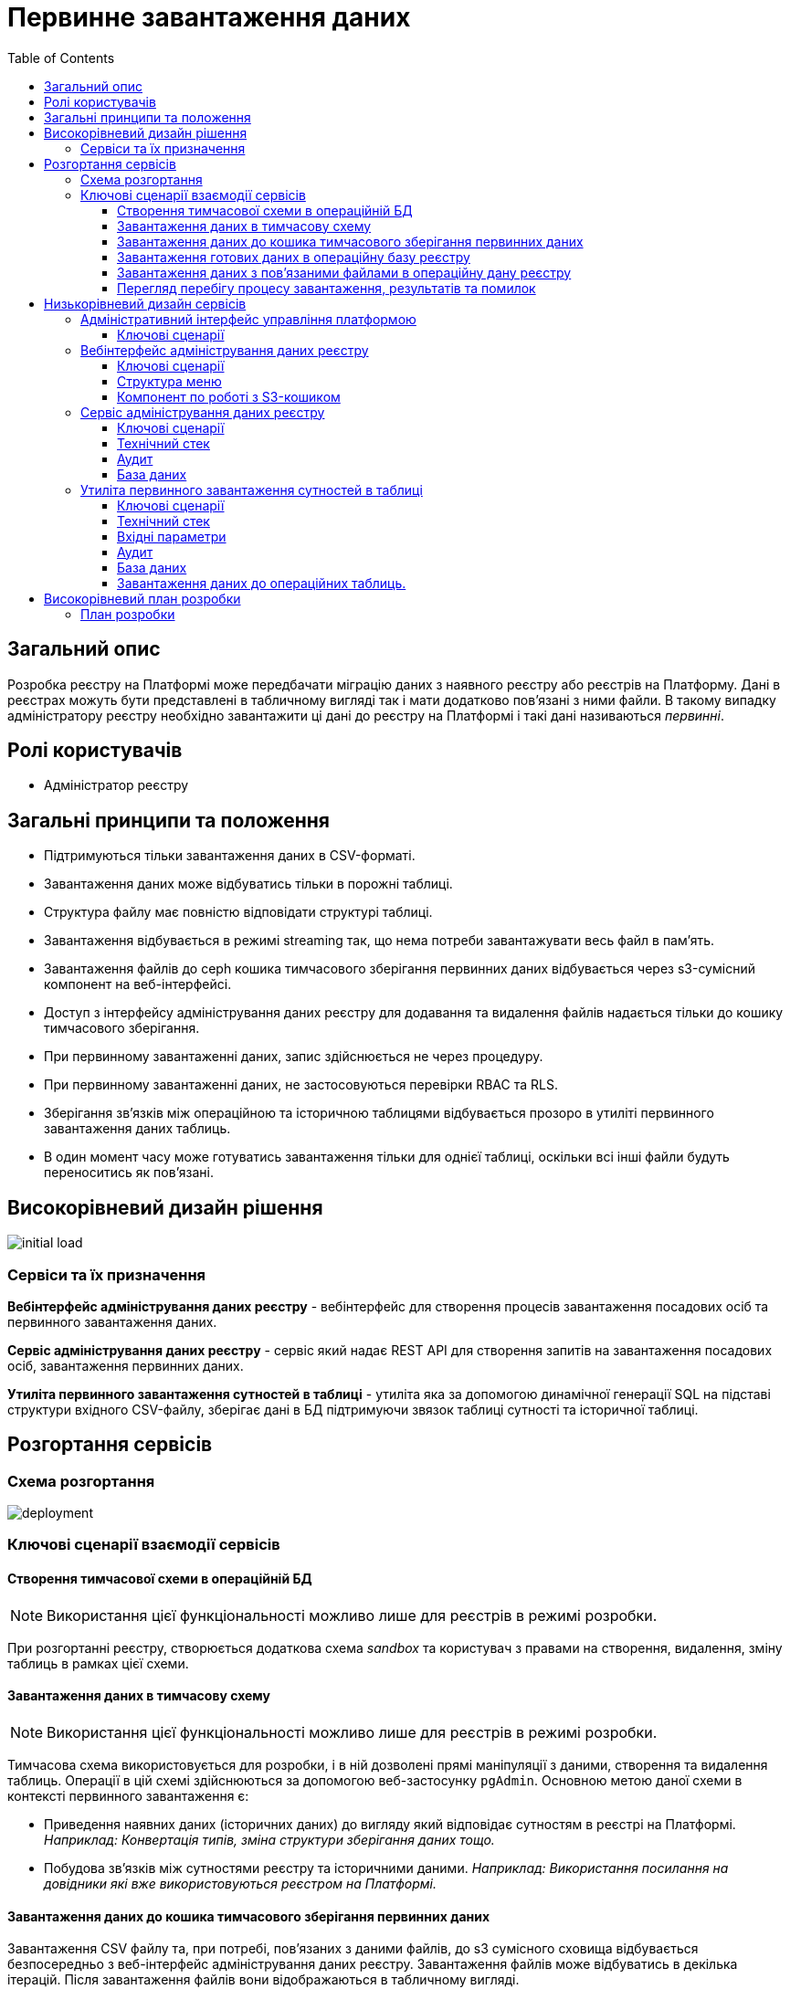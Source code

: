 :toc:
:toclevels: 4
= Первинне завантаження даних

== Загальний опис

Розробка реєстру на Платформі може передбачати міграцію даних з наявного реєстру або реєстрів на Платформу.
Дані в реєстрах можуть бути представлені в табличному вигляді так і мати додатково пов'язані з ними файли.
В такому випадку адміністратору реєстру необхідно завантажити ці дані до реєстру на Платформі і такі дані називаються _первинні_.

== Ролі користувачів

* Адміністратор реєстру

== Загальні принципи та положення

* Підтримуються тільки завантаження даних в CSV-форматі.
* Завантаження даних може відбуватись тільки в порожні таблиці.
* Структура файлу має повністю відповідати структурі таблиці.
* Завантаження відбувається в режимі streaming так, що нема потреби завантажувати весь файл в памʼять.
* Завантаження файлів до ceph кошика тимчасового зберігання первинних даних відбувається через s3-сумісний компонент на веб-інтерфейсі.
* Доступ з інтерфейсу адміністрування даних реєстру для додавання та видалення файлів надається тільки до кошику тимчасового зберігання.
* При первинному завантаженні даних, запис здійснюється не через процедуру.
* При первинному завантаженні даних, не застосовуються перевірки RBAC та RLS.
* Зберігання звʼязків між операційною та історичною таблицями відбувається прозоро в утиліті первинного завантаження даних таблиць.
* В один момент часу може готуватись завантаження тільки для однієї таблиці, оскільки всі інші файли будуть переноситись як пов'язані.



== Високорівневий дизайн рішення

image::architecture-workspace/platform-evolution/initial-load/initial-load.svg[]

=== Сервіси та їх призначення

*Вебінтерфейс адміністрування даних реєстру* - вебінтерфейс для створення процесів завантаження посадових осіб та первинного завантаження даних.

*Сервіс адміністрування даних реєстру* - сервіс який надає REST API для створення запитів на завантаження посадових осіб, завантаження  первинних даних.

*Утиліта первинного завантаження сутностей в таблиці* - утиліта яка за допомогою динамічної генерації SQL на підставі структури вхідного CSV-файлу, зберігає дані в БД підтримуючи звязок таблиці сутності та історичної таблиці.


== Розгортання сервісів

=== Схема розгортання

image::architecture-workspace/platform-evolution/initial-load/deployment.svg[]

=== Ключові сценарії взаємодії сервісів

==== Створення тимчасової схеми в операційній БД

[NOTE]
Використання цієї функціональності можливо лише для реєстрів в режимі розробки.

При розгортанні реєстру, створюється додаткова схема _sandbox_ та користувач з правами на створення, видалення, зміну таблиць в рамках цієї схеми.

==== Завантаження даних в тимчасову схему

[NOTE]
Використання цієї функціональності можливо лише для реєстрів в режимі розробки.

Тимчасова схема використовується для розробки, і в ній дозволені прямі маніпуляції з даними, створення та видалення таблиць. Операції в цій схемі здійснюються за допомогою веб-застосунку `pgAdmin`.
Основною метою даної схеми в контексті первинного завантаження є:

* Приведення наявних даних (історичних даних) до вигляду який відповідає сутностям в реєстрі на Платформі. +
_Наприклад: Конвертація типів, зміна структури зберігання даних тощо._
* Побудова звʼязків між сутностями реєстру та історичними даними. _Наприклад: Використання посилання на довідники які вже використовуються реєстром на Платформі._

==== Завантаження даних до кошика тимчасового зберігання первинних даних

Завантаження CSV файлу та, при потребі, повʼязаних з даними файлів, до s3 сумісного сховища відбувається безпосередньо з веб-інтерфейс адміністрування даних реєстру. Завантаження файлів може відбуватись в декілька ітерацій. Після завантаження файлів вони відображаються в табличному вигляді.

.Структура форми для завантаження
image::architecture-workspace/platform-evolution/initial-load/scatch.png[]

.Структура кошика тимчасового зберігання первинних даних
[plantuml]
----
@startsalt
{
{T
 +<&folder> content
 ++<&file> sidorenko_passport_scan.jpg
 ++<&file> petrenko_passport_scan.jpg
 ++<&file> ...
 +<&file> user.csv

}
}
@endsalt
----

Таким чином компонент який використовується для завантаження даних дозволяє завантажувати тільки один файл з розширенням _csv_ і завантажує його в корінь кошика.

Компонент для завантаження пов'язаних файлів дозволяє додавати множину файлів і завантажує їх в дерикторію _content_

==== Завантаження готових даних в операційну базу реєстру

Після завантаження даних до _кошика тимчасового зберігання первинних даних_ адміністратор реєстру має вказати в яку структуру БД будуть завантажуватись дані, та підтвердити свій вибір.

Процес завантаження включає в себе потокову обробку файлу таким чином, що кожен рядок CSV зберігається у відповідну структуру та додатково створюється запис про вставку в історичній таблиці. В якості даних для службових полів в історичній таблиці використовується значення _admin_ для того хто зберіг дані та _initial_lodad_ для значення підписів.

==== Завантаження даних з пов'язаними файлами в операційну дану реєстру

Якщо сутність що завантажується містить пов'язані файли, то спочатку відбувається перенос файлів до _кошику зберігання файлів_ та збереження відповідного ідентифікатора в таблицю _ddm_initial_load_file_references_ разом з оригінальною назвою файлу.
В подальшому при переносі даних з csv до операційної БД для поля що містить файлові посилання відбувається заміна назви файлу на його ідентифікатор.


==== Перегляд перебігу процесу завантаження, результатів та помилок

Все дії запуску, процесу перенесення пов'язаних файлів, результату виконання та помилок у разі їх виникнення відображаються в логах та прив'язані до ідентифікатора запиту, що запустив цей процес і доступні для перегляду в _Kibana_

== Низькорівневий дизайн сервісів

=== Адміністративний інтерфейс управління платформою

==== Ключові сценарії

* Створення та видалення тимчасової схеми
* Налаштування параметрів віджета для перевірки КЕП
* Створення адміністраторів.


=== Вебінтерфейс адміністрування даних реєстру

==== Ключові сценарії

* Запуск процесу завантаження посадових осіб.
* Завантаження та видалення файлів до тимчасового кошика зберігання первинних даних.
* Перегляд вмісту кошика для тимчасового зберігання первинних даних.
* Запуск процесу завантаження первинних даних до операційної БД.

==== Структура меню

Передбачено два сценарії використання веб-інтерфейсу для завантаження даних або завантаження посадових осіб.

* Завантаження первинних даних сутності реєстру.
* Завантаження посадових осіб.

==== Компонент по роботі з S3-кошиком

Компонент являє собою існуючий drag-n-drop таблицю для файлів, з реалізацією завантаження на події компоненти. (додавання, видалення, перегляд вмісту по ключу).

При завантаженні компонента відбувається перегляд відповідного s3-кошика для налаштованого шляху.

Також на компоненті налаштовується перевірка розширень файлів.

Для того, щоб не створювати додаткове навантаження на _Сервіс адміністрування даних реєстру_ при роботі з S3-кошиком яким міг би виступати лише як _proxy_ для _Rados Gateway_ компонент інтерфейсу працює безпосередньо з _Rados Gateway_.

Для автентифікації JS s3-клієнта, ключ і секрет отримується запитому до  _Сервісу адміністрування даних реєстру_.

=== Сервіс адміністрування даних реєстру

==== Ключові сценарії

* Запуск _K8s Job_ по завантаженню посадових осіб.
* Запуск _K8s Job_ по завантаженню первинних даних сутності реєстру.
* Отримання переліку таблиць доступних для завантаження.
* Отримання статусу виконання Job.
* Отримання ключа і секрету для доступу до s3-кошика.


==== Технічний стек
Як основний _framework_ використовується Spring Boot 3.15 та використання _Native Image_ та _in container build_.

==== Аудит

Дії користувачів які фіксуються в аудиті:

- Старт процесу завантаження посадових осіб
- Отримання доступу до завантаження даних в s3 кошик.
- Старт процесу завантаження первинних даних.
- Статус завершення процесу завантаження первинних даних.

==== База даних

Для визначення переліку доступних таблиць для завантаження, сервіс адміністрування даних реєстру має доступ до схеми реєстру.


=== Утиліта первинного завантаження сутностей в таблиці

==== Ключові сценарії

* Копіювання даних з тимчасового кошика зберігання даних до кошика архівного зберігання даних.
* Запис даних з _csv_ файлів до операційної БД в таблиці сутностей та історичних таблиць.

==== Технічний стек
Як основний _framework_ використовується Spring Boot 3.15 та використання _Native Image_ та _in container build_.


==== Вхідні параметри

USER_ACCESS_TOKEN - токен користувача який ініціалізував процес завантаження даних+
TABLE_NAME - назва таблиці в яку відбувається завантаження +
CSV_FILE - назва csv файла дані з якого будуть завантажуватись в таблицю вказану в параметрі TABLE_NAME +
REQUEST_ID - ідентифікатор `X-B3-TraceId` для відслідковування +

==== Аудит

Дії користувачів які фіксуються в аудиті:

- Старт процесу завантаження

==== База даних

Окрім користувача з доступом до вставки даних в таблиці реєстру існує окрема таблиця _ddm_initial_load_file_references_


==== Завантаження даних до операційних таблиць.


[source, xml]
----
<createTable tableName="person" ext:historyFlag="true">
    <column name="user_id" type="UUID" defaultValueComputed="uuid_generate_v4()">
        <constraints nullable="false" primaryKey="true" primaryKeyName="pk_property_id"/>
    </column>
    <column name="first_name" type="TEXT"/>
    <column name="last_name" type="TEXT"/>
    <column name="passport" type="FILE"/>
    <column name="inn" type="TEXT"/>
</createTable>
----

.Приклад SCV файла
[source, csv]
----
firstName;lastName;passport;inn
Петро;Петренко;petrenko_passport_scan.jpg;11111111
Микола;Сидоренко;sidorenko_passport_scan.jpg;22222222
----


.Приклад організації s3-кошика init-data-load-raw для завантаження даних
[plantuml]
----

@startsalt
{
{T
+<&folder> content
++<&file> sidorenko_passport_scan.jpg
 ++<&file> petrenko_passport_scan.jpg
++<&file> ...

}
}
@endsalt
----


Етапи завантаження даних:

* Збереження даних в таблиці відбувається через виконання _pg copy_ динамічно формуючі _SQL_ запит.
* Для історичної таблиці окрім даних з _csv_ файлу в поля інформацію про користувача


[NOTE]
З міркувань швидкодії всі файли переносяться до сховища файлів без перевірки використання їх в даних таблиці.

.Перенесення повʼязаних файлів
[plantuml]
----
control "Initail data load job" as job
collections "file-ceph-bucket" as file
collections "inital-data-load-raw" as raw
database "Registry DB" as db


job -> raw: отримання переліку файлів
return перелік файлів
job -> job: виключення csv файлу з переліку
loop
job -> raw: отримання файлу та генерація uuid для нього
return контент файлу
job -> db: збереження відповідного uuid та назви файлу в таблицю метаданих
return створення запису
job -> file: збереження файлу з uuid в якості імені
return збережено
end
----

У випадку непередбачуваного переривання процесу завантаження, пов'язані файли можуть бути видалені, відповідно до таблиці метаданих.

== Високорівневий план розробки

=== План розробки


* Розробка нового вебінтерфейсу
** POC для обрання drug-n-drop компонента.
** Локалізація і конфігурація логотипів та favicon
** Перенос екранів звантаження посадових осіб.
** Імплементація завантаження даних в S3 сумісний кошик.
* Розробка сервісу
** Інтеграція
* Розробка утиліти
** Реалізація переносу файлів
** Реалізація завантаження даних
** Реалізація механізму очистки кошика зберігання файлів у випадку помилок при завантаженні даних
* Адмін портал
** Видалення коду по завантаженню посадових осіб
** Переіменування згадки адмін порталу
* Control plane
** Додавання посилань на новий портал
** Зміна назви адмін порталу на екранах швидких посилань та управління розгортання компонентів реєстру.
** Додавання екрану управління розгортанням порталу управління даними реєстру
* Розгортання БД
** Створення додатковох користувачів та схеми на етапі розгортання реєстру.
* Логування
** Побудова Kibana Dashboard для перегляду перебігу процесу завантаження